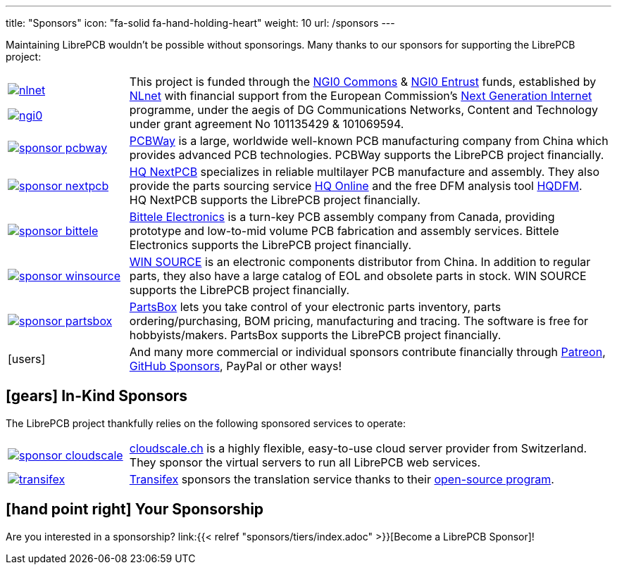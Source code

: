 ---
title: "Sponsors"
icon: "fa-solid fa-hand-holding-heart"
weight: 10
url: /sponsors
---

Maintaining LibrePCB wouldn't be possible without sponsorings.
Many thanks to our sponsors for supporting the LibrePCB project:

[cols="^.^1,.^4",frame="none",grid="none"]
|===
| image:/img/nlnet.png[link="https://nlnet.nl/project/LibrePCB/"]

  image:/img/ngi0.svg[link="https://nlnet.nl/project/LibrePCB2.0/"]
| This project is funded through the https://nlnet.nl/commonsfund/[NGI0 Commons]
  & https://nlnet.nl/entrust/[NGI0 Entrust] funds, established by
  https://nlnet.nl[NLnet] with financial support from the European
  Commission's https://ngi.eu[Next Generation Internet] programme, under
  the aegis of DG Communications Networks, Content and Technology under
  grant agreement No 101135429 & 101069594.

| image:/img/sponsor-pcbway.png[link="https://www.pcbway.com"]
| https://www.pcbway.com[PCBWay] is a large, worldwide well-known PCB
  manufacturing company from China which provides advanced PCB technologies.
  PCBWay supports the LibrePCB project financially.

| image:/img/sponsor-nextpcb.png[link="https://www.nextpcb.com"]
| https://www.nextpcb.com[HQ NextPCB] specializes in reliable multilayer
  PCB manufacture and assembly. They also provide the parts sourcing service
  https://www.hqonline.com/[HQ Online] and the free DFM analysis tool
  https://www.nextpcb.com/free-online-gerber-viewer.html[HQDFM].
  HQ{nbsp}NextPCB supports the LibrePCB project financially.

| image:/img/sponsor-bittele.png[link="https://www.7pcb.com/"]
| https://www.7pcb.com/[Bittele Electronics] is a turn-key PCB assembly company
  from Canada, providing prototype and low-to-mid volume PCB fabrication and
  assembly services. Bittele Electronics supports the LibrePCB project
  financially.

| image:/img/sponsor-winsource.png[link="https://www.win-source.net/"]
| https://www.win-source.net/[WIN SOURCE] is an electronic components
  distributor from China. In addition to regular parts, they also have a
  large catalog of EOL and obsolete parts in stock. WIN SOURCE supports the
  LibrePCB project financially.

| image:/img/sponsor-partsbox.svg[link="https://partsbox.com/"]
| https://partsbox.com/[PartsBox] lets you take control of your electronic
  parts inventory, parts ordering/⁠purchasing, BOM pricing, manufacturing and
  tracing. The software is free for hobbyists/⁠makers. PartsBox supports
  the LibrePCB project financially.

| icon:users[2x]
| And many more commercial or individual sponsors contribute financially
  through https://www.patreon.com/librepcb[Patreon],
  https://github.com/sponsors/ubruhin[GitHub Sponsors], PayPal or other ways!
|===

== icon:gears[] In-Kind Sponsors

The LibrePCB project thankfully relies on the following sponsored services
to operate:

[cols="^.^1,.^4",frame="none",grid="none"]
|===
| image:/img/sponsor-cloudscale.png[link="https://cloudscale.ch"]
| https://cloudscale.ch[cloudscale.ch] is a highly flexible, easy-to-use
  cloud server provider from Switzerland. They sponsor the virtual servers
  to run all LibrePCB web services.

| image:/img/transifex.png[link="https://www.transifex.com/librepcb/"]
| https://www.transifex.com/librepcb/[Transifex] sponsors the translation
  service thanks to their
  https://help.transifex.com/en/articles/6236788-open-source-projects[open-source program].
|===

// Workaround for too small vertical space.
{empty}

== icon:hand-point-right[] Your Sponsorship

Are you interested in a sponsorship?
link:{{< relref "sponsors/tiers/index.adoc" >}}[Become a LibrePCB Sponsor]!
